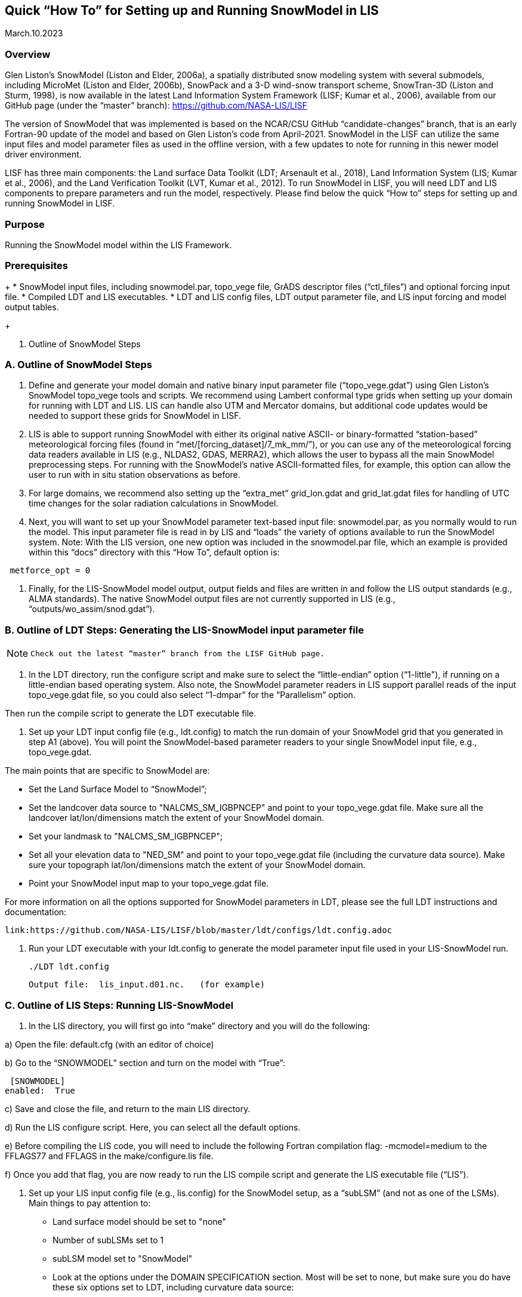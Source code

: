 [[sec_doctitle,Quick “How To” for Setting up and Running SnowModel in LIS]]
== Quick “How To” for Setting up and Running SnowModel in LIS

March.10.2023 
 
[[ssec_overview,Overview]]
=== Overview
 
Glen Liston’s SnowModel (Liston and Elder, 2006a), a spatially 
distributed snow modeling system with several submodels, including 
MicroMet (Liston and Elder, 2006b), SnowPack and a 3-D wind-snow 
transport scheme, SnowTran-3D (Liston and Sturm, 1998), is now 
available in the latest Land Information System Framework (LISF; 
Kumar et al., 2006), available from our GitHub page (under the 
“master” branch):  https://github.com/NASA-LIS/LISF   
 
The version of SnowModel that was implemented is based on the 
NCAR/CSU GitHub “candidate-changes” branch, that is an early 
Fortran-90 update of the model and based on Glen Liston’s code 
from April-2021. SnowModel in the LISF can utilize the same input 
files and model parameter files as used in the offline version, 
with a few updates to note for running in this newer model driver 
environment.   
 
LISF has three main components:  the Land surface Data Toolkit (LDT; 
Arsenault et al., 2018), Land Information System (LIS; Kumar et al., 2006), 
and the Land Verification Toolkit (LVT, Kumar et al., 2012).  To run 
SnowModel in LISF, you will need LDT and LIS components to prepare 
parameters and run the model, respectively.  Please find below the 
quick “How to” steps for setting up and running SnowModel in LISF. 
 
[[ssec_purpose,Purpose]]
=== Purpose

Running the SnowModel model within the LIS Framework. 
 
[[ssec_prerequisites,Prerequisites]]
=== Prerequisites

+
* SnowModel input files, including snowmodel.par, topo_vege file, 
   GrADS descriptor files (“ctl_files”) and optional forcing input file.
* Compiled LDT and LIS executables.
* LDT and LIS config files, LDT output parameter file, and LIS 
   input forcing and model output tables.
+
 
A. Outline of SnowModel Steps 

[[ssec_snowmodelsteps,A. Outline of SnowModel Steps]]
=== A. Outline of SnowModel Steps
 
. Define and generate your model domain and native binary input parameter file (“topo_vege.gdat”) using Glen Liston’s SnowModel topo_vege tools and scripts.  We recommend using Lambert conformal type grids when setting up your domain for running with LDT and LIS.  LIS can handle also UTM and Mercator domains, but additional code updates would be needed to support these grids for SnowModel in LISF. 
 
. LIS is able to support running SnowModel with either its original native ASCII- or binary-formatted “station-based” meteorological forcing files (found in “met/[forcing_dataset]/7_mk_mm/”), or you can use any of the meteorological forcing data readers available in LIS (e.g., NLDAS2, GDAS, MERRA2), which allows the user to bypass all the main SnowModel preprocessing steps.  For running with the SnowModel’s native ASCII-formatted files, for example, this option can allow the user to run with in situ station observations as before. 
 
. For large domains, we recommend also setting up the “extra_met” grid_lon.gdat and grid_lat.gdat files for handling of UTC time changes for the solar radiation calculations in SnowModel. 
 
. Next, you will want to set up your SnowModel parameter text-based input file:  snowmodel.par, as you normally would to run the model. This input parameter file is read in by LIS and “loads” the variety of options available to run the SnowModel system. Note:  With the LIS version, one new option was included in the snowmodel.par file, which an example is provided within this “docs” directory with this “How To”, default option is: 
 
[subs="attributes+,-callouts"]
....
 metforce_opt = 0 
....
 
.  Finally, for the LIS-SnowModel model output, output fields and files are written in and follow the LIS output standards (e.g., ALMA standards).  The native SnowModel output files are not currently supported in LIS (e.g., “outputs/wo_assim/snod.gdat”). 
 

[[ssec_ldtsteps,B. Outline of LDT Steps:  Generating the LIS-SnowModel input parameter file]]
=== B. Outline of LDT Steps:  Generating the LIS-SnowModel input parameter file
 
[NOTE]
====
 Check out the latest “master” branch from the LISF GitHub page.
====
 
. In the LDT directory, run the configure script and make sure to select the “little-endian” option (“1-little"), if running on a little-endian based operating system.  Also note, the SnowModel parameter readers in LIS support parallel reads of the input topo_vege.gdat file, so you could also select “1-dmpar” for the “Parallelism” option. 
 
Then run the compile script to generate the LDT executable file. 
 
. Set up your LDT input config file (e.g., ldt.config) to match the run domain of your SnowModel grid that you generated in step A1 (above).  You will point the SnowModel-based parameter readers to your single SnowModel input file, e.g., topo_vege.gdat.   

The main points that are specific to SnowModel are:  

* Set the Land Surface Model to “SnowModel”;  
* Set the landcover data source to "NALCMS_SM_IGBPNCEP" and point to your topo_vege.gdat file.  Make sure all the landcover lat/lon/dimensions match the extent of your SnowModel domain. 
* Set your landmask to "NALCMS_SM_IGBPNCEP";  
* Set all your elevation data to "NED_SM" and point to your topo_vege.gdat file (including the curvature data source). Make sure your topograph lat/lon/dimensions match the extent of your SnowModel domain. 
* Point your SnowModel input map to your topo_vege.gdat file. 

For more information on all the options supported for SnowModel parameters in LDT, please see the full LDT instructions and documentation:  
 
 link:https://github.com/NASA-LIS/LISF/blob/master/ldt/configs/ldt.config.adoc 
 
. Run your LDT executable with your ldt.config to generate the model parameter input file used in your LIS-SnowModel run. 
 
    ./LDT ldt.config 
 
     Output file:  lis_input.d01.nc.   (for example)  
 

[[ssec_lissteps,C. Outline of LIS Steps:  Running LIS-SnowModel]]
=== C. Outline of LIS Steps:  Running LIS-SnowModel

. In the LIS directory, you will first go into “make” directory and you will do the following: 
 
a) Open the file:   default.cfg    (with an editor of choice) 

b) Go to the “SNOWMODEL” section and turn on the model with “True”: 
 
 [SNOWMODEL] 
enabled:  True 
 
c) Save and close the file, and return to the main LIS directory. 

d) Run the LIS configure script.  Here, you can select all the default options. 

e) Before compiling the LIS code, you will need to include the following Fortran compilation flag:   
     -mcmodel=medium 
 to the FFLAGS77 and FFLAGS in the make/configure.lis file. 

f) Once you add that flag, you are now ready to run the LIS compile script and generate the LIS executable file (“LIS”).  

. Set up your LIS input config file (e.g., lis.config) for the SnowModel setup, as a “subLSM” (and not as one of the LSMs). 
    Main things to pay attention to: 
+
* Land surface model should be set to "none" 
* Number of subLSMs set to 1 
* subLSM model set to "SnowModel" 
* Look at the options under the DOMAIN SPECIFICATION section. Most will be set to none, but make sure you do have these six options set to LDT, including curvature data source: 
+
[subs="attributes+,-callouts"]
....
Landmask data source:                 LDT 
Landcover data source:                LDT 
Elevation data source:                LDT     
Slope data source:                    LDT 
Aspect data source:                   LDT 
Curvature data source:                LDT 
....
+

* Check out the SnowModel specific options under “LAND SURFACE MODELS” section header. This is where where you will specify your model timestep and point to your snowmodel.par file, for example. For further details and options, please check out link:https://github.com/NASA-LIS/LISF/blob/master/lis/configs/lis.config.adoc 

* Since SnowModel is a subLSM in LIS, this setup has some model-specific variable names, where we added an “SM” prefix to SWE, SnowDepth, and other fields, as designated in the MODEL_OUTPUT.TBL.  This setup was in support of being able to run semi-coupled with other LSMs in LIS, e.g., Noah or Noah-MP (Niu et al., 2011 and Yang et al., 2011), allowing the user to be able to look at both the LSM and this subLSM-based output fields in the LIS output files.  Output field specifications for SnowModel can be found here link:https://github.com/NASA-LIS/LISF/blob/master/lis/configs/MODEL_OUTPUT_LIST.TBL.adoc 

.  Place your LDT and LIS executables along with your input config files within the same working directory, running LDT first to generate your LIS input parameter file. Then run LIS to generate your LIS-SnowModel based simulation and output.   

.  For additional options, please check the lis.config.adoc file within the “configs” directory in your checked out repository or on the LISF GitHub page.  You can see the options of running SnowModel coupled with an LSM (currently only setup to run with NoahMP4.0.1 version), or using different forcing and output options. 


[[ssec_lissteps,References]]
=== References
 
Arsenault, K.R., S.V. Kumar, J.V. Geiger, S. Wang, E. Kemp, D.M. Mocko, H.K. Beaudoing, A. Getirana, M. Navari, B. Li, J. Jacob, J. Wegiel, and C.D. Peters-Lidard (2018), The Land surface Data Toolkit (LDT v7.2) – a data fusion environment for land data assimilation systems. Geosci. Model Dev., 11, 3605-3621, doi:10.5194/gmd-11-3605-2018 
 
Liston, G., & Sturm, M. (1998), A snow-transport model for complex terrain. Journal of Glaciology, 44(148), 498-516. doi:10.3189/S0022143000002021. 
 
Liston, G. E., & Elder, K. (2006a), A distributed snow-evolution modeling system (SnowModel). Journal of Hydrometeorology. 7(6): 1259-1276. 
 
Liston, G. E., & Elder, K. (2006b), A meteorological distribution system for high-resolution terrestrial modeling (MicroMet), Journal of Hydrometeorology, 7(2), 217-234. 
 
Liston, G., Haehnel, R., Sturm, M., Hiemstra, C., Berezovskaya, S., & Tabler, R. (2007), Simulating complex snow distributions in windy environments using SnowTran-3D. Journal of Glaciology, 53(181), 241-256. doi:10.3189/172756507782202865 
 
Liston, G. E., Polashenski, C., Rösel, A., Itkin, P., King, J., Merkouriadi, I., & Haapala, J. (2018), A distributed snow-evolution model for sea-ice applications (SnowModel). https://doi.org/10.1002/2017JC013706 
 
Kumar, S.V., C.D. Peters-Lidard, Y. Tian, P.R. Houser, J. Geiger, S. Olden, L. Lighty, J.L. Eastman, B. Doty, P. Dirmeyer, J. Adams, K. Mitchell, E. F. Wood, and J. Sheffield (2006), Land Information System - An Interoperable Framework for High Resolution Land Surface Modeling. Environ. Modelling & Software, 21, 1402-1415, doi:10.1016/j.envsoft.2005.07.004 
 
Kumar, S.V., et al. (2012), Land surface Verification Toolkit (LVT) - a generalized framework for land surface model evaluation. Geosci. Model Dev., 5, 869-886, doi:10.5194/gmd-5-869-2012 
 
Niu, G.-Y., et al. (2011), The community Noah land surface model with multiparameterization options (Noah-MP): 1. Model description and evaluation with local-scale measurements. J. Geophys. Res., 116, D12109, doi: 10.1029/2010JD015139. 
 
Yang, Z.-L., G.-Y. Niu, K. E. Mitchell, F. Chen, M. B. Ek, M. Barlage, K. Manning, D. Niyogi, M. Tewari, & Y. Xia (2011), The Community Noah Land Surface Model with Multi-Parameterization Options (Noah-MP): 2. Evaluation over Global River Basins. J. Geophys. Res., doi:10.1029/2010JD015140. 
